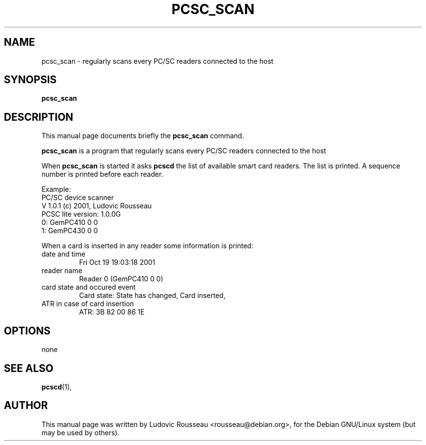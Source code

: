 .\"                                      Hey, EMACS: -*- nroff -*-
.\" First parameter, NAME, should be all caps
.\" Second parameter, SECTION, should be 1-8, maybe w/ subsection
.\" other parameters are allowed: see man(7), man(1)
.TH PCSC_SCAN 1 "octobre 19, 2001"
.\" Please adjust this date whenever revising the manpage.
.\"
.\" Some roff macros, for reference:
.\" .nh        disable hyphenation
.\" .hy        enable hyphenation
.\" .ad l      left justify
.\" .ad b      justify to both left and right margins
.\" .nf        disable filling
.\" .fi        enable filling
.\" .br        insert line break
.\" .sp <n>    insert n+1 empty lines
.\" for manpage-specific macros, see man(7)
.SH NAME
pcsc_scan \- regularly scans every PC/SC readers connected to the host
.SH SYNOPSIS
.B pcsc_scan
.SH DESCRIPTION
This manual page documents briefly the
.B pcsc_scan
command.
.PP
.\" TeX users may be more comfortable with the \fB<whatever>\fP and
.\" \fI<whatever>\fP escape sequences to invode bold face and italics, 
.\" respectively.
\fBpcsc_scan\fP is a program that regularly scans every PC/SC readers
connected to the host

When \fBpcsc_scan\fP is started it asks \fBpcscd\fP the list of
available smart card readers. The list is printed. A sequence number is
printed before each reader.

Example:
 PC/SC device scanner
 V 1.0.1 (c) 2001, Ludovic Rousseau
 PCSC lite version: 1.0.0G
 0: GemPC410 0 0
 1: GemPC430 0 0

When a card is inserted in any reader some information is printed:
.TP
date and time
Fri Oct 19 19:03:18 2001
.TP
reader name
Reader 0 (GemPC410 0 0)
.TP
card state and occured event
Card state: State has changed, Card inserted,
.TP
ATR in case of card insertion
ATR: 3B 82 00 86 1E

.SH OPTIONS
none
.SH SEE ALSO
.BR pcscd (1),
.SH AUTHOR
This manual page was written by Ludovic Rousseau <rousseau@debian.org>,
for the Debian GNU/Linux system (but may be used by others).
